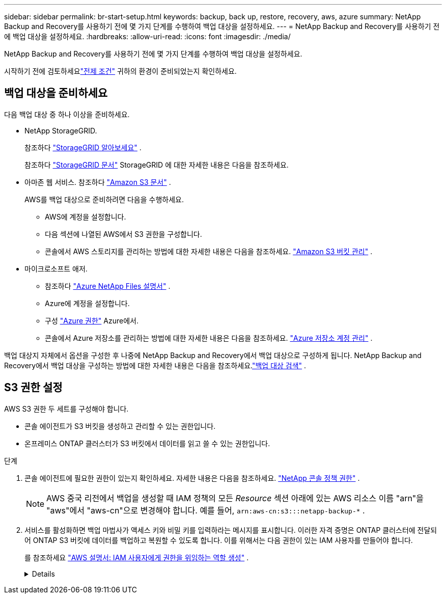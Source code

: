 ---
sidebar: sidebar 
permalink: br-start-setup.html 
keywords: backup, back up, restore, recovery, aws, azure 
summary: NetApp Backup and Recovery를 사용하기 전에 몇 가지 단계를 수행하여 백업 대상을 설정하세요. 
---
= NetApp Backup and Recovery를 사용하기 전에 백업 대상을 설정하세요.
:hardbreaks:
:allow-uri-read: 
:icons: font
:imagesdir: ./media/


[role="lead"]
NetApp Backup and Recovery를 사용하기 전에 몇 가지 단계를 수행하여 백업 대상을 설정하세요.

시작하기 전에 검토하세요link:concept-start-prereq.html["전제 조건"] 귀하의 환경이 준비되었는지 확인하세요.



== 백업 대상을 준비하세요

다음 백업 대상 중 하나 이상을 준비하세요.

* NetApp StorageGRID.
+
참조하다 https://docs.netapp.com/us-en/storage-management-storagegrid/task-discover-storagegrid.html["StorageGRID 알아보세요"^] .

+
참조하다 https://docs.netapp.com/us-en/storagegrid/index.html["StorageGRID 문서"^] StorageGRID 에 대한 자세한 내용은 다음을 참조하세요.

* 아마존 웹 서비스. 참조하다 https://docs.netapp.com/us-en/storage-management-s3-storage/index.html["Amazon S3 문서"^] .
+
AWS를 백업 대상으로 준비하려면 다음을 수행하세요.

+
** AWS에 계정을 설정합니다.
** 다음 섹션에 나열된 AWS에서 S3 권한을 구성합니다.
** 콘솔에서 AWS 스토리지를 관리하는 방법에 대한 자세한 내용은 다음을 참조하세요. https://docs.netapp.com/us-en/console-setup-admin/task-viewing-amazon-s3.html["Amazon S3 버킷 관리"^] .




* 마이크로소프트 애저.
+
** 참조하다 https://docs.netapp.com/us-en/storage-management-azure-netapp-files/index.html["Azure NetApp Files 설명서"^] .
** Azure에 계정을 설정합니다.
** 구성 https://docs.netapp.com/us-en/console-setup-admin/reference-permissions.html["Azure 권한"^] Azure에서.
** 콘솔에서 Azure 저장소를 관리하는 방법에 대한 자세한 내용은 다음을 참조하세요. https://docs.netapp.com/us-en/storage-management-blob-storage/task-view-azure-blob-storage.html["Azure 저장소 계정 관리"^] .




백업 대상지 자체에서 옵션을 구성한 후 나중에 NetApp Backup and Recovery에서 백업 대상으로 구성하게 됩니다.  NetApp Backup and Recovery에서 백업 대상을 구성하는 방법에 대한 자세한 내용은 다음을 참조하세요.link:br-start-discover-backup-targets.html["백업 대상 검색"] .



== S3 권한 설정

AWS S3 권한 두 세트를 구성해야 합니다.

* 콘솔 에이전트가 S3 버킷을 생성하고 관리할 수 있는 권한입니다.
* 온프레미스 ONTAP 클러스터가 S3 버킷에서 데이터를 읽고 쓸 수 있는 권한입니다.


.단계
. 콘솔 에이전트에 필요한 권한이 있는지 확인하세요. 자세한 내용은 다음을 참조하세요. https://docs.netapp.com/us-en/console-setup-admin/reference-permissions-aws.html["NetApp 콘솔 정책 권한"] .
+

NOTE: AWS 중국 리전에서 백업을 생성할 때 IAM 정책의 모든 _Resource_ 섹션 아래에 있는 AWS 리소스 이름 "arn"을 "aws"에서 "aws-cn"으로 변경해야 합니다. 예를 들어, `arn:aws-cn:s3:::netapp-backup-*` .

. 서비스를 활성화하면 백업 마법사가 액세스 키와 비밀 키를 입력하라는 메시지를 표시합니다.  이러한 자격 증명은 ONTAP 클러스터에 전달되어 ONTAP S3 버킷에 데이터를 백업하고 복원할 수 있도록 합니다.  이를 위해서는 다음 권한이 있는 IAM 사용자를 만들어야 합니다.
+
를 참조하세요 https://docs.aws.amazon.com/IAM/latest/UserGuide/id_roles_create_for-user.html["AWS 설명서: IAM 사용자에게 권한을 위임하는 역할 생성"^] .

+
[%collapsible]
====
[source, json]
----
{
    "Version": "2012-10-17",
     "Statement": [
        {
           "Action": [
                "s3:GetObject",
                "s3:PutObject",
                "s3:DeleteObject",
                "s3:ListBucket",
                "s3:ListAllMyBuckets",
                "s3:GetBucketLocation",
                "s3:PutEncryptionConfiguration"
            ],
            "Resource": "arn:aws:s3:::netapp-backup-*",
            "Effect": "Allow",
            "Sid": "backupPolicy"
        },
        {
            "Action": [
                "s3:ListBucket",
                "s3:GetBucketLocation"
            ],
            "Resource": "arn:aws:s3:::netapp-backup*",
            "Effect": "Allow"
        },
        {
            "Action": [
                "s3:GetObject",
                "s3:PutObject",
                "s3:DeleteObject",
                "s3:ListAllMyBuckets",
                "s3:PutObjectTagging",
                "s3:GetObjectTagging",
                "s3:RestoreObject",
                "s3:GetBucketObjectLockConfiguration",
                "s3:GetObjectRetention",
                "s3:PutBucketObjectLockConfiguration",
                "s3:PutObjectRetention"
            ],
            "Resource": "arn:aws:s3:::netapp-backup*/*",
            "Effect": "Allow"
        }
    ]
}
----
====

